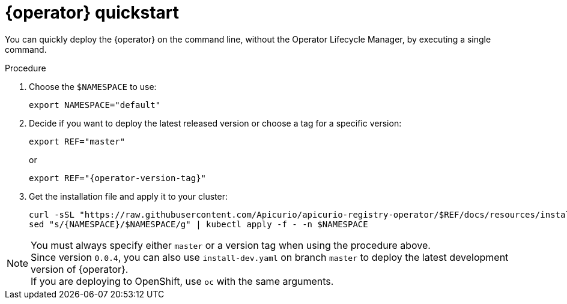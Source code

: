 [id="registry-operator-quickstart"]
= {operator} quickstart

You can quickly deploy the {operator} on the command line, without the Operator Lifecycle Manager, by executing a single command.

.Procedure
. Choose the `$NAMESPACE` to use:
+
[source,bash]
----
export NAMESPACE="default"
----

. Decide if you want to deploy the latest released version or choose a tag for a specific version:
+
ifndef::apicurio-registry-operator-dev[]
[source,bash]
----
export REF="master"
----
or
+
endif::[]
[source,bash,subs="attributes"]
----
export REF="{operator-version-tag}"
----

. Get the installation file and apply it to your cluster:
+
[source,bash]
----
curl -sSL "https://raw.githubusercontent.com/Apicurio/apicurio-registry-operator/$REF/docs/resources/install.yaml" |
sed "s/{NAMESPACE}/$NAMESPACE/g" | kubectl apply -f - -n $NAMESPACE
----

NOTE: You must always specify either `master` or a version tag when using the procedure above. +
Since version `0.0.4`, you can also use `install-dev.yaml` on branch `master` to deploy the latest development version of {operator}. +
If you are deploying to OpenShift, use `oc` with the same arguments.

//.Additional resources
//xref:assembly-operator-installation.adoc[Installing using the OperatorHub].
